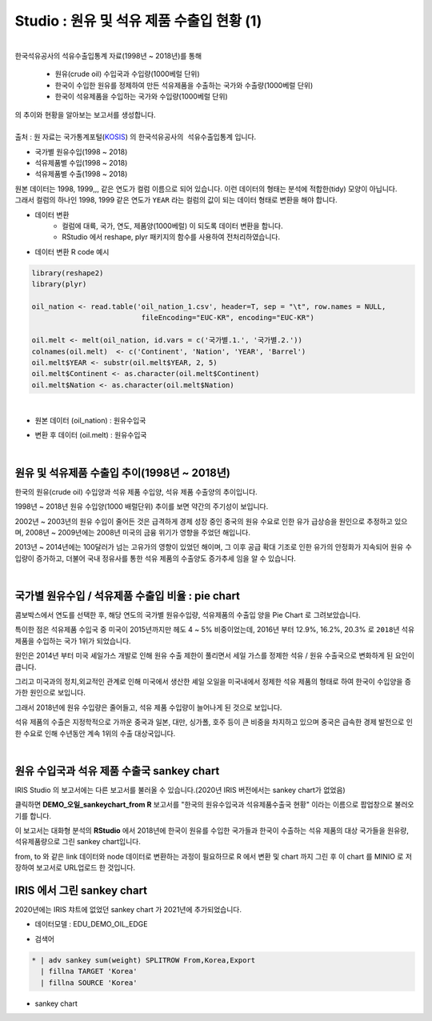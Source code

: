 Studio : 원유 및 석유 제품 수출입 현황 (1)
================================================================

.. image:: images/oil_11.png
   :alt: oil_11 upload

|


| 한국석유공사의 석유수출입통계 자료(1998년 ~ 2018년)를 통해 

  - 원유(crude oil) 수입국과 수입량(1000베럴 단위)
  - 한국이 수입한 원유를 정제하여 만든 석유제품을 수출하는 국가와 수출량(1000베럴 단위)
  - 한국이 석유제품을 수입하는 국가와 수입량(1000베럴 단위)

| 의 추이와 현황을 알아보는 보고서를 생성합니다.
|

| 출처 : 원 자료는 국가통계포털(`KOSIS <http://kosis.kr>`__) 의 ``한국석유공사의 석유수출입통계`` 입니다.

- 국가별 원유수입(1998 ~ 2018)
- 석유제품별 수입(1998 ~ 2018)
- 석유제품별 수출(1998 ~ 2018)


.. image:: images/oil_03.png
   :alt: oil_03 upload
   



| 원본 데이터는 1998, 1999,,, 같은 연도가 컬럼 이름으로 되어 있습니다. 이런 데이터의 형태는 분석에 적합한(tidy) 모양이 아닙니다. 
| 그래서 컬럼의 하나인 1998, 1999 같은 연도가 ``YEAR`` 라는 컬럼의 값이 되는 데이터 형태로 변환을 해야 합니다.

- 데이터 변환
    - 컬럼에 대륙, 국가, 연도, 제품양(1000베럴) 이 되도록 데이터 변환을 합니다. 
    - RStudio 에서 reshape, plyr 패키지의 함수를 사용하여 전처리하였습니다.

- 데이터 변환 R code 예시

.. code::

  library(reshape2)
  library(plyr)

  oil_nation <- read.table('oil_nation_1.csv', header=T, sep = "\t", row.names = NULL, 
                            fileEncoding="EUC-KR", encoding="EUC-KR")

  oil.melt <- melt(oil_nation, id.vars = c('국가별.1.', '국가별.2.'))
  colnames(oil.melt)  <- c('Continent', 'Nation', 'YEAR', 'Barrel')
  oil.melt$YEAR <- substr(oil.melt$YEAR, 2, 5)
  oil.melt$Continent <- as.character(oil.melt$Continent)
  oil.melt$Nation <- as.character(oil.melt$Nation) 


|

- 원본 데이터 (oil_nation) : 원유수입국

.. image:: images/oil_05.png
   :alt: oil_05 upload


- 변환 후 데이터 (oil.melt) : 원유수입국

.. image:: images/oil_06.png
   :scale: 40%
   :alt: oil_06 upload

|


원유 및 석유제품 수출입 추이(1998년 ~ 2018년)
--------------------------------------------------------------------

한국의 원유(crude oil) 수입양과 석유 제품 수입양, 석유 제품 수출양의 추이입니다.

.. image:: images/oil_08.png
   :alt: oil_08 upload


1998년 ~ 2018년 원유 수입양(1000 배럴단위) 추이를 보면 약간의 주기성이 보입니다.

2002년 ~ 2003년의 원유 수입이 줄어든 것은 급격하게 경제 성장 중인 중국의 원유 수요로 인한 유가 급상승을 원인으로 추정하고 있으며,
2008년 ~ 2009년에는 2008년 미국의 금융 위기가 영향을 주었던 해입니다.


2013년 ~ 2014년에는 100달러가 넘는 고유가의 영향이 있었던 해이며,
그 이후 공급 확대 기조로 인한 유가의 안정화가 지속되어 원유 수입량이 증가하고,
더불어 국내 정유사를 통한 석유 제품의 수출양도 증가추세 임을 알 수 있습니다.

|

국가별 원유수입 / 석유제품 수출입 비율 : pie chart
-----------------------------------------------------------------

| 콤보박스에서 연도를 선택한 후, 해당 연도의 국가별 원유수입량, 석유제품의 수출입 양을 Pie Chart 로 그려보았습니다.

.. image:: images/oil_08_1.png
   :alt: oil_08_1 upload


특이한 점은 석유제품 수입국 중 미국이 2015년까지만 헤도 4 ~ 5% 비중이었는데, 2016년 부터 12.9%, 16.2%, 20.3% 로 ``2018년``  석유제품을 수입하는 국가 1위가 되었습니다.

.. image:: images/oil_09_1.png
   :alt: oil_09_1 upload


원인은 2014년 부터 미국 셰일가스 개발로 인해 원유 수출 제한이 풀리면서 세일 가스를 정제한 석유 / 원유 수출국으로 변화하게 된 요인이 큽니다.

그리고 미국과의 정치,외교적인 관계로 인해 
미국에서 생산한 셰일 오일을 미국내에서 정제한 석유 제품의 형태로 하여 한국이 수입양을 증가한 원인으로 보입니다.

그래서 2018년에 원유 수입량은 줄어들고, 석유 제품 수입량이 늘어나게 된 것으로 보입니다.

석유 제품의 수출은 지정학적으로 가까운 중국과 일본, 대만, 싱가폴, 호주 등이 큰 비중을 차지하고 있으며
중국은 급속한 경제 발전으로 인한 수요로 인해 수년동안 계속 1위의 수출 대상국입니다.

|

원유 수입국과 석유 제품 수출국 sankey chart
------------------------------------------------------------------

IRIS Studio 의 보고서에는 다른 보고서를 불러올 수 있습니다.(2020년 IRIS 버전에서는 sankey chart가 없었음)


.. image:: images/oil_09.png
   :scale: 40%
   :alt: oil_09 upload


클릭하면 **DEMO_오일_sankeychart_from R**  보고서를 "한국의 원유수입국과 석유제품수출국 현황" 이라는 이름으로 팝업창으로 불러오기를 합니다.

이 보고서는 대화형 분석의 **RStudio** 에서 
2018년에 한국이 원유를 수입한 국가들과 한국이 수출하는 석유 제품의 대상 국가들을 원유량, 석유제품량으로 그린 sankey chart입니다.

from, to 와 같은 link 데이터와 node 데이터로 변환하는 과정이 필요하므로 
R 에서 변환 및 chart 까지 그린 후
이 chart 를 MINIO 로 저장하여 보고서로 URL업로드 한 것입니다.


.. image:: images/oil_10.png
   :alt: oil_10 upload


IRIS 에서 그린 sankey chart
-------------------------------------------------------

| 2020년에는 IRIS 챠트에 없었던 sankey chart 가 2021년에 추가되었습니다.


- 데이터모델 : EDU_DEMO_OIL_EDGE

.. image:: images/oil_13.png
   :alt: oil_13 upload

   
- 검색어

.. code::

    * | adv sankey sum(weight) SPLITROW From,Korea,Export
      | fillna TARGET 'Korea'
      | fillna SOURCE 'Korea'


- sankey chart
  
.. image:: images/oil_12.png
   :alt: oil_12 upload


